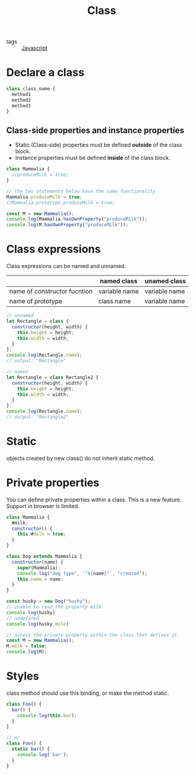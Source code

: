 #+title: Class
#+ROAM_TAGS: Javascript

- tags :: [[file:20210327205115-javascript.org][Javascript]]

* Declare a class

#+begin_src js
class class_name {
  method1
  method2
  method3
}
#+end_src

** Class-side properties and instance properties
  - Static (Class-side) properties must be defined *outside* of the class block.
  - Instance properties must be defined *inside* of the class block.

#+begin_src js
class Mammalia {
  //produceMilk = true;
}

// the two statements below have the same functionality
Mammalia.produceMilk = true;
//Mammalia.prototype.produceMilk = true;

const M = new Mammalia();
console.log(Mammalia.hasOwnProperty("produceMilk"));
console.log(M.hasOwnProperty("produceMilk"));
#+end_src

* Class expressions

Class expressions can be named and unnamed. 

|                              | named class   | unamed class  |
|------------------------------+---------------+---------------|
| name of constructor fucntion | variable name | variable name |
| name of prototype            | class name    | variable name |

#+begin_src js
// unnamed
let Rectangle = class {
  constructor(height, width) {
    this.height = height;
    this.width = width;
  }
};
console.log(Rectangle.name);
// output: "Rectangle"

// named
let Rectangle = class Rectangle2 {
  constructor(height, width) {
    this.height = height;
    this.width = width;
  }
};
console.log(Rectangle.name);
// output: "Rectangle2"

#+end_src

* Static

  objects created by new class() do not inherit static method.

* Private properties

You can define private properties within a class. This is a new feature. Support in browser is limited.

#+begin_src js
class Mammalia {
  #milk;
  constructor() {
    this.#milk = true;
  }
}

class Dog extends Mammalia {
  constructor(name) {
    super(Mammalia);
    console.log("dog type", `"${name}"`, "created");
    this.name = name;
  }
}

const husky = new Dog("husky");
// unable to read the property milk
console.log(husky)
// undefined
console.log(husky.mile)

// access the private property within the class that defines it.
const M = new Mammalia();
M.milk = false;
console.log(M);
#+end_src

* Styles

class method should use this binding, or make the method static.

#+begin_src js
class Foo() {
  bar() {
    console.log(this.bar);
  }
}

// or
class Foo() {
  static bar() {
    console.log('bar');
  }
}
#+end_src
